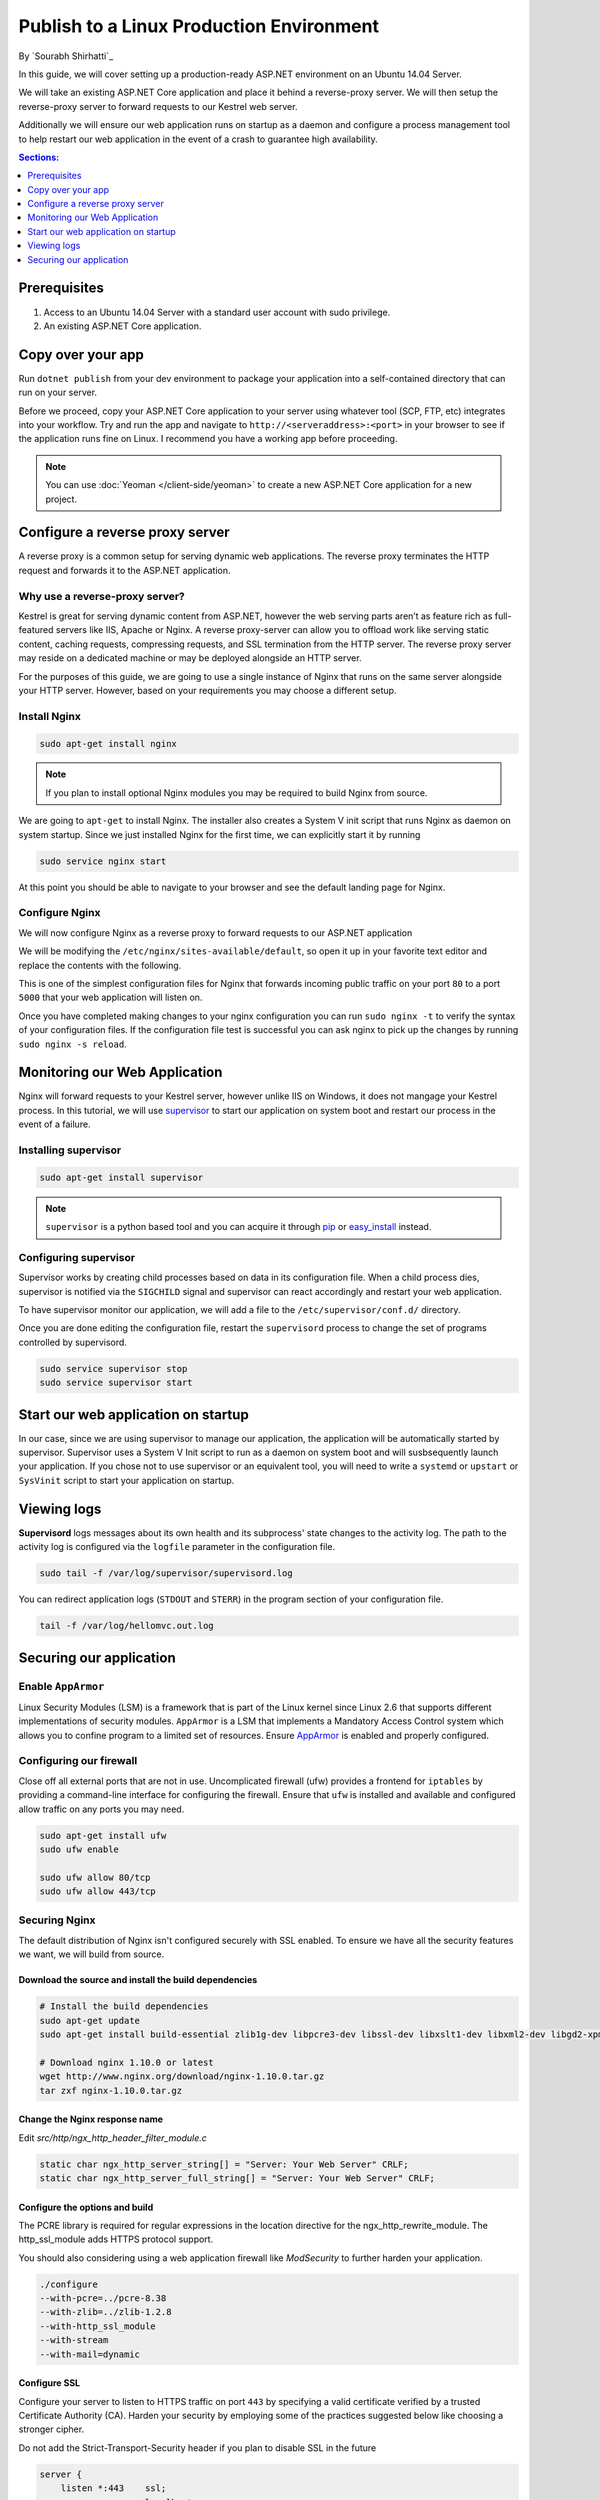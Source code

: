 Publish to a Linux Production Environment
=========================================

By `Sourabh Shirhatti`_

In this guide, we will cover setting up a production-ready ASP.NET environment on an Ubuntu 14.04 Server.

We will take an existing ASP.NET Core application and place it behind a reverse-proxy server. We will then setup the reverse-proxy server to forward requests to our Kestrel web server.

Additionally we will ensure our web application runs on startup as a daemon and configure a process management tool to help restart our web application in the event of a crash to guarantee high availability.

.. contents:: Sections:
  :local:
  :depth: 1

Prerequisites
-------------

1. Access to an Ubuntu 14.04 Server with a standard user account with
   sudo privilege.
2. An existing ASP.NET Core application.

Copy over your app
------------------

Run ``dotnet publish`` from your dev environment to package your
application into a self-contained directory that can run on your server.

Before we proceed, copy your ASP.NET Core application to your server using whatever tool (SCP, FTP, etc) integrates into your workflow. Try and run the app and navigate to ``http://<serveraddress>:<port>`` in your browser to see if the application runs fine on Linux. I recommend you have a working app before proceeding.

.. note:: You can use :doc:`Yeoman </client-side/yeoman>` to create a new ASP.NET Core application for a new project.

Configure a reverse proxy server
--------------------------------

A reverse proxy is a common setup for serving dynamic web applications. The reverse proxy terminates the HTTP request and forwards it to the ASP.NET application.

Why use a reverse-proxy server?
~~~~~~~~~~~~~~~~~~~~~~~~~~~~~~~

Kestrel is great for serving dynamic content from ASP.NET, however the web serving parts aren’t as feature rich as full-featured servers like IIS, Apache or Nginx. A reverse proxy-server can allow you to offload work like serving static content, caching requests, compressing requests, and SSL termination from the HTTP server. The reverse proxy server may reside on a dedicated machine or may be deployed alongside an HTTP server.

For the purposes of this guide, we are going to use a single instance of Nginx that runs on the same server alongside your HTTP server. However, based on your requirements you may choose a different setup.

Install Nginx
~~~~~~~~~~~~~

.. code-block:: bash

    sudo apt-get install nginx

.. note::

    If you plan to install optional Nginx modules you may be required to
    build Nginx from source.

We are going to ``apt-get`` to install Nginx. The installer also creates a System V init script that runs Nginx as daemon on system startup. Since we just installed Nginx for the first time, we can explicitly start it by running

.. code-block:: bash

    sudo service nginx start

At this point you should be able to navigate to your browser and see the default landing page for Nginx.

Configure Nginx
~~~~~~~~~~~~~~~

We will now configure Nginx as a reverse proxy to forward requests to our ASP.NET application

We will be modifying the ``/etc/nginx/sites-available/default``, so open it up in your favorite text editor and replace the contents with the following.

.. code-block:: nginx
   :emphasize-lines: 7

    server {
        listen 80;
        location / {
            proxy_pass http://localhost:5000;
            proxy_http_version 1.1;
            proxy_set_header Upgrade $http_upgrade;
            proxy_set_header Connection keep-alive;
            proxy_set_header Host $host;
            proxy_cache_bypass $http_upgrade;
        }
    }

This is one of the simplest configuration files for Nginx that forwards incoming public traffic on your port ``80`` to a port ``5000`` that your web application will listen on.

Once you have completed making changes to your nginx configuration you can run ``sudo nginx -t`` to verify the syntax of your configuration files. If the configuration file test is successful you can ask nginx to pick up the changes by running ``sudo nginx -s reload``.

Monitoring our Web Application
------------------------------

Nginx will forward requests to your Kestrel server, however unlike IIS on Windows, it does not mangage your Kestrel process. In this tutorial, we will use `supervisor <http://supervisord.org/>`_ to start our application on system boot and restart our process in the event of a failure.

Installing supervisor
~~~~~~~~~~~~~~~~~~~~~

.. code-block:: bash

    sudo apt-get install supervisor

.. note::

    ``supervisor`` is a python based tool and you can acquire it through `pip <http://supervisord.org/installing.html#installing-via-pip>`_ or `easy_install <http://supervisord.org/installing.html#internet-installing-with-setuptools>`_ instead.


Configuring supervisor
~~~~~~~~~~~~~~~~~~~~~~

Supervisor works by creating child processes based on data in its configuration file. When a child process dies, supervisor is notified via the ``SIGCHILD`` signal and supervisor can react accordingly and restart your web application.

To have supervisor monitor our application, we will add a file to the ``/etc/supervisor/conf.d/`` directory.

.. code-block:: ini
    :caption: /etc/supervisor/conf.d/hellomvc.conf

    [program:hellomvc]
    command=bash /usr/bin/dotnet /var/aspnetcore/HelloMVC/HelloMVC.dll
    autostart=true
    autorestart=true
    stderr_logfile=/var/log/hellomvc.err.log
    stdout_logfile=/var/log/hellomvc.out.log
    environment=ASPNETCORE__ENVIRONMENT=Production
    user=www-data
    stopsignal=INT

Once you are done editing the configuration file, restart the ``supervisord`` process to change the set of programs controlled by supervisord.

.. code-block:: bash

    sudo service supervisor stop
    sudo service supervisor start

Start our web application on startup
------------------------------------

In our case, since we are using supervisor to manage our application, the application will be automatically started by supervisor. Supervisor uses a System V Init script to run as a daemon on system boot and will susbsequently launch your application. If you chose not to use supervisor or an equivalent tool, you will need to write a ``systemd`` or ``upstart`` or ``SysVinit`` script to start your application on startup.

Viewing logs
------------

**Supervisord** logs messages about its own health and its subprocess' state changes to the activity log. The path to the activity log is configured via the ``logfile`` parameter in the configuration file.

.. code-block:: bash

    sudo tail -f /var/log/supervisor/supervisord.log

You can redirect application logs (``STDOUT`` and ``STERR``) in the program section of your configuration file.

.. code-block:: bash

    tail -f /var/log/hellomvc.out.log

Securing our application
------------------------

Enable ``AppArmor``
~~~~~~~~~~~~~~~~~~~
Linux Security Modules (LSM) is a framework that is part of the Linux kernel since Linux 2.6 that supports different implementations of security modules. ``AppArmor`` is a LSM that implements a Mandatory Access Control system which allows you to confine program to a limited set of resources. Ensure `AppArmor <https://wiki.ubuntu.com/AppArmor>`__ is enabled and properly configured.

Configuring our firewall
~~~~~~~~~~~~~~~~~~~~~~~~
Close off all external ports that are not in use. Uncomplicated firewall (ufw) provides a frontend for ``iptables`` by providing a command-line interface for configuring the firewall. Ensure that ``ufw`` is installed and available and configured allow traffic on any ports you may need.

.. code-block:: bash

    sudo apt-get install ufw
    sudo ufw enable

    sudo ufw allow 80/tcp
    sudo ufw allow 443/tcp

Securing Nginx
~~~~~~~~~~~~~~

The default distribution of Nginx isn't configured securely with SSL enabled. To ensure we have all the security features we want, we will build from source.

Download the source and install the build dependencies
``````````````````````````````````````````````````````

.. code-block:: bash

    # Install the build dependencies
    sudo apt-get update
    sudo apt-get install build-essential zlib1g-dev libpcre3-dev libssl-dev libxslt1-dev libxml2-dev libgd2-xpm-dev libgeoip-dev libgoogle-perftools-dev libperl-dev

    # Download nginx 1.10.0 or latest
    wget http://www.nginx.org/download/nginx-1.10.0.tar.gz
    tar zxf nginx-1.10.0.tar.gz

Change the Nginx response name
``````````````````````````````

Edit *src/http/ngx_http_header_filter_module.c*

.. code-block:: c

    static char ngx_http_server_string[] = "Server: Your Web Server" CRLF;
    static char ngx_http_server_full_string[] = "Server: Your Web Server" CRLF;


Configure the options and build
```````````````````````````````

The PCRE library is required for regular expressions in the location directive for the ngx_http_rewrite_module. The http_ssl_module adds HTTPS protocol support.

You should also considering using a web application firewall like `ModSecurity` to further harden your application.

.. code-block:: bash

    ./configure
    --with-pcre=../pcre-8.38
    --with-zlib=../zlib-1.2.8
    --with-http_ssl_module
    --with-stream
    --with-mail=dynamic

Configure SSL
`````````````
Configure your server to listen to HTTPS traffic on port ``443`` by specifying a valid certificate verified by a trusted Certificate Authority (CA). Harden your security by employing some of the practices suggested below like choosing a stronger cipher.

Do not add the Strict-Transport-Security header if you plan to disable SSL in the future

.. code-block:: nginx

    server {
        listen *:443    ssl;
        server_name     localhost;
        ssl_certificate /etc/ssl/certs/testCert.crt;
        ssl_certificate_key /etc/ssl/certs/testCert.key;
        ssl_protocols TLSv1.1 TLSv1.2;
        ssl_prefer_server_ciphers on;
        ssl_ciphers "EECDH+AESGCM:EDH+AESGCM:AES256+EECDH:AES256+EDH";
        ssl_ecdh_curve secp384r1;
        ssl_session_cache shared:SSL:10m;
        ssl_session_tickets off;
        #ssl_stapling on; #ensure your cert is capable
        #ssl_stapling_verify on; #ensure your cert is capable

        add_header Strict-Transport-Security "max-age=63072000;
        includeSubdomains;

        add_header X-Frame-Options DENY;
        add_header X-Content-Type-Options nosniff;

        #Redirects all traffic
        location / {
            proxy_pass  http://localhost:5000;
            limit_req   zone=one burst=10;
        }
    }


Additionally, you can redirect all traffic over HTTP to HTTPS.

.. code-block:: nginx
   :emphasize-lines: 7

    server {
        listen *:80;
        add_header Strict-Transport-Security max-age=15768000;
        return 301 https://<URL>;
    }





